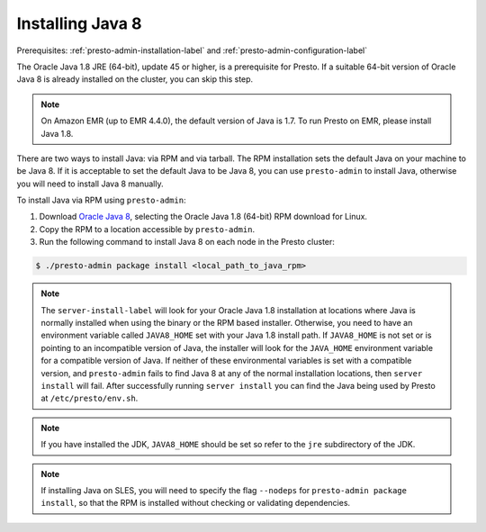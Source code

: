 .. _java-installation-label:

=================
Installing Java 8
=================
Prerequisites: :ref:`presto-admin-installation-label` and :ref:`presto-admin-configuration-label`

The Oracle Java 1.8 JRE (64-bit), update 45 or higher, is a prerequisite for Presto. If a suitable 64-bit version of Oracle Java 8 is already installed on the cluster, you can skip this step.

.. NOTE:: On Amazon EMR (up to EMR 4.4.0), the default version of Java is 1.7. To run Presto on EMR, please install Java 1.8.

There are two ways to install Java: via RPM and via tarball.  The RPM installation sets the default Java on your machine to be Java 8. If
it is acceptable to set the default Java to be Java 8, you can use ``presto-admin`` to install Java, otherwise you will need to install Java 8 manually.

To install Java via RPM using ``presto-admin``:

1. Download `Oracle Java 8 <http://java.com/en/download/linux_manual.jsp>`_, selecting the Oracle Java 1.8 (64-bit) RPM download for Linux.

2. Copy the RPM to a location accessible by ``presto-admin``.

3. Run the following command to install Java 8 on each node in the Presto cluster:

.. code-block:: none

    $ ./presto-admin package install <local_path_to_java_rpm>


.. NOTE:: The ``server-install-label`` will look for your Oracle Java 1.8 installation at locations where Java is normally installed when using the binary or the RPM based installer. Otherwise, you need to have an environment variable called ``JAVA8_HOME`` set with your Java 1.8 install path. If ``JAVA8_HOME`` is not set or is pointing to an incompatible version of Java, the installer will look for the ``JAVA_HOME`` environment variable for a compatible version of Java. If neither of these environmental variables is set with a compatible version, and ``presto-admin`` fails to find Java 8 at any of the normal installation locations, then ``server install`` will fail. After successfully running ``server install`` you can find the Java being used by Presto at ``/etc/presto/env.sh``.

.. NOTE:: If you have installed the JDK, ``JAVA8_HOME`` should be set so refer to the ``jre`` subdirectory of the JDK.

.. NOTE:: If installing Java on SLES, you will need to specify the flag ``--nodeps`` for ``presto-admin package install``, so that the RPM is installed without checking or validating dependencies.

